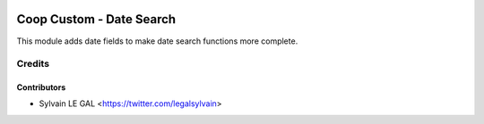 .. image:: https://img.shields.io/badge/licence-AGPL--3-blue.svg
    :alt: License: AGPL-3

==========================
Coop Custom - Date Search
==========================

This module adds date fields to make date search functions more complete.

Credits
=======

Contributors
------------

* Sylvain LE GAL <https://twitter.com/legalsylvain>
